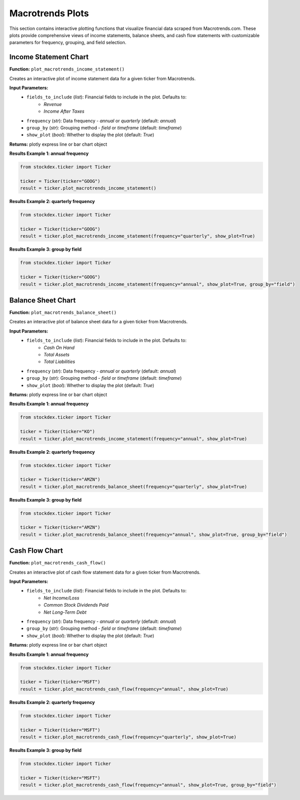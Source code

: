 Macrotrends Plots
=================

This section contains interactive plotting functions that visualize financial data scraped from Macrotrends.com. These plots provide comprehensive views of income statements, balance sheets, and cash flow statements with customizable parameters for frequency, grouping, and field selection.

Income Statement Chart
------------------------

**Function:** ``plot_macrotrends_income_statement()``

Creates an interactive plot of income statement data for a given ticker from Macrotrends.

**Input Parameters:**
    - ``fields_to_include`` (*list*): Financial fields to include in the plot. Defaults to:
        - `Revenue` 
        - `Income After Taxes`
    - ``frequency`` (*str*): Data frequency - `annual` or `quarterly` (default: `annual`)  
    - ``group_by`` (*str*): Grouping method - `field` or `timeframe` (default: `timeframe`)
    - ``show_plot`` (*bool*): Whether to display the plot (default: `True`)

**Returns:** plotly express line or bar chart object

**Results Example 1: annual frequency**

.. code-block:: python

    from stockdex.ticker import Ticker

    ticker = Ticker(ticker="GOOG")
    result = ticker.plot_macrotrends_income_statement()


.. image:: ../../images/macrotrend_plots/plot_macrotrends_income_statement_GOOG.png
   :alt: Income Statement Chart for GOOG stock
   :align: center
   :width: 80%
   :class: rounded

**Results Example 2: quarterly frequency**

.. code-block:: python

    from stockdex.ticker import Ticker

    ticker = Ticker(ticker="GOOG")
    result = ticker.plot_macrotrends_income_statement(frequency="quarterly", show_plot=True)


.. image:: ../../images/macrotrend_plots/plot_macrotrends_income_statement_GOOG_quarterly.png
   :alt: Income Statement Chart for GOOG stock
   :align: center
   :width: 80%
   :class: rounded

**Results Example 3: group by field**

.. code-block:: python

    from stockdex.ticker import Ticker

    ticker = Ticker(ticker="GOOG")
    result = ticker.plot_macrotrends_income_statement(frequency="annual", show_plot=True, group_by="field")

.. image:: ../../images/macrotrend_plots/plot_macrotrends_income_statement_GOOG_annual_field.png
    :alt: Income Statement Chart for GOOG stock
    :align: center
    :width: 80%
    :class: rounded


Balance Sheet Chart
------------------------

**Function:** ``plot_macrotrends_balance_sheet()``

Creates an interactive plot of balance sheet data for a given ticker from Macrotrends.

**Input Parameters:**
    - ``fields_to_include`` (*list*): Financial fields to include in the plot. Defaults to:
        - `Cash On Hand`
        - `Total Assets` 
        - `Total Liabilities`
    - ``frequency`` (*str*): Data frequency - `annual` or `quarterly` (default: `annual`)
    - ``group_by`` (*str*): Grouping method - `field` or `timeframe` (default: `timeframe`)  
    - ``show_plot`` (*bool*): Whether to display the plot (default: `True`)

**Returns:** plotly express line or bar chart object

**Results Example 1: annual frequency**

.. code-block:: python

    from stockdex.ticker import Ticker

    ticker = Ticker(ticker="KO")
    result = ticker.plot_macrotrends_income_statement(frequency="annual", show_plot=True)


.. image:: ../../images/macrotrend_plots/plot_macrotrends_income_statement_KO.png
   :alt: Balance Sheet Chart for KO stock
   :align: center
   :width: 80%
   :class: rounded

**Results Example 2: quarterly frequency**

.. code-block:: python

    from stockdex.ticker import Ticker

    ticker = Ticker(ticker="AMZN")
    result = ticker.plot_macrotrends_balance_sheet(frequency="quarterly", show_plot=True)


.. image:: ../../images/macrotrend_plots/plot_macrotrends_balance_sheet_AMZN_quarterly.png
   :alt: Balance Sheet Chart for AMZN stock
   :align: center
   :width: 80%
   :class: rounded


**Results Example 3: group by field**

.. code-block:: python

    from stockdex.ticker import Ticker

    ticker = Ticker(ticker="AMZN")
    result = ticker.plot_macrotrends_balance_sheet(frequency="annual", show_plot=True, group_by="field")

.. image:: ../../images/macrotrend_plots/plot_macrotrends_balance_sheet_AMZN_annual_field.png
   :alt: Balance Sheet Chart for AMZN stock
   :align: center
   :width: 80%
   :class: rounded


Cash Flow Chart
------------------------

**Function:** ``plot_macrotrends_cash_flow()``

Creates an interactive plot of cash flow statement data for a given ticker from Macrotrends.

**Input Parameters:**
    - ``fields_to_include`` (*list*): Financial fields to include in the plot. Defaults to:
        - `Net Income/Loss`
        - `Common Stock Dividends Paid` 
        - `Net Long-Term Debt`
    - ``frequency`` (*str*): Data frequency - `annual` or `quarterly` (default: `annual`)
    - ``group_by`` (*str*): Grouping method - `field` or `timeframe` (default: `timeframe`)
    - ``show_plot`` (*bool*): Whether to display the plot (default: `True`)

**Returns:** plotly express line or bar chart object


**Results Example 1: annual frequency**

.. code-block:: python

    from stockdex.ticker import Ticker

    ticker = Ticker(ticker="MSFT")
    result = ticker.plot_macrotrends_cash_flow(frequency="annual", show_plot=True)

.. image:: ../../images/macrotrend_plots/plot_macrotrends_cash_flow_MSFT_annual.png
   :alt: Cash Flow Chart for MSFT stock
   :align: center
   :width: 80%
   :class: rounded

**Results Example 2: quarterly frequency**

.. code-block:: python

    from stockdex.ticker import Ticker

    ticker = Ticker(ticker="MSFT")
    result = ticker.plot_macrotrends_cash_flow(frequency="quarterly", show_plot=True)

.. image:: ../../images/macrotrend_plots/plot_macrotrends_cash_flow_MSFT_quarterly.png
   :alt: Cash Flow Chart for MSFT stock
   :align: center
   :width: 80%
   :class: rounded

**Results Example 3: group by field**

.. code-block:: python

    from stockdex.ticker import Ticker

    ticker = Ticker(ticker="MSFT")
    result = ticker.plot_macrotrends_cash_flow(frequency="annual", show_plot=True, group_by="field")

.. image:: ../../images/macrotrend_plots/plot_macrotrends_cash_flow_MSFT_annual_field.png
    :alt: Cash Flow Chart for MSFT stock
    :align: center
    :width: 80%
    :class: rounded
